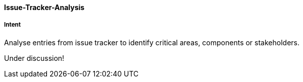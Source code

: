 [[Issue-Tracker-Analysis]]

==== [pattern]#Issue-Tracker-Analysis# 

===== Intent
Analyse entries from issue tracker to identify critical areas, components or stakeholders.


Under discussion!

